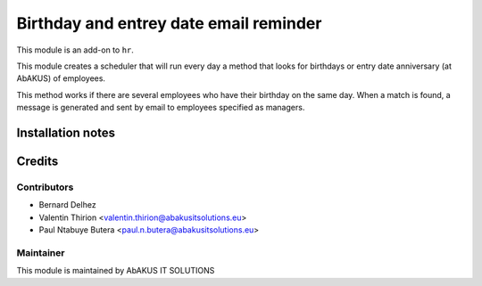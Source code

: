 ============================================
   Birthday and entrey date email reminder
============================================

This module is an add-on to ``hr``.

This module creates a scheduler that will run every day a method that looks for birthdays or entry date
anniversary (at AbAKUS) of employees.

This method works if there are several employees who have their birthday on the same day. When a match is
found, a message is generated and sent by email to employees specified as managers.

Installation notes
==================

Credits
=======

Contributors
------------

* Bernard Delhez
* Valentin Thirion <valentin.thirion@abakusitsolutions.eu>
* Paul Ntabuye Butera <paul.n.butera@abakusitsolutions.eu>

Maintainer
-----------

.. image:: http://www.abakusitsolutions.eu/wp-content/themes/abakus/images/logo.gif
   :alt: AbAKUS IT SOLUTIONS
   :target: http://www.abakusitsolutions.eu

This module is maintained by AbAKUS IT SOLUTIONS
